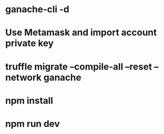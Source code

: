 * ganache-cli -d
* Use Metamask and import account private key
* truffle migrate --compile-all --reset --network ganache
* npm install
* npm run dev
